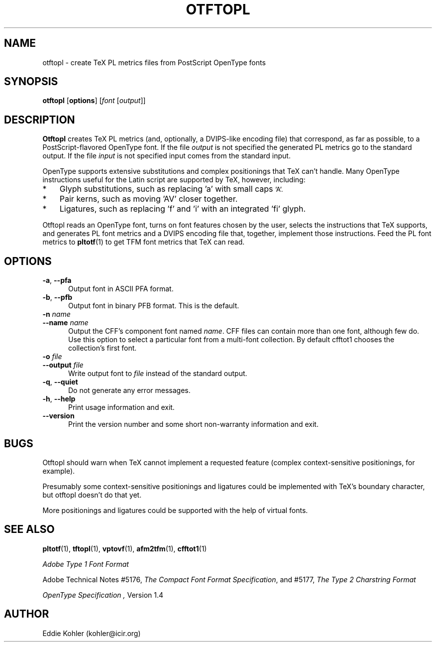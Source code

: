 .ds V 1.27
.de Sp
.if n .sp
.if t .sp 0.4
..
.TH OTFTOPL 1 "LCDF Typetools" "Version \*V"
.SH NAME
otftopl \- create TeX PL metrics files from PostScript OpenType fonts
.SH SYNOPSIS
.B otftopl
\%[\fBoptions\fR]
\%[\fIfont\fR [\fIoutput\fR]]
.SH DESCRIPTION
.BR Otftopl
creates TeX PL metrics (and, optionally, a DVIPS-like encoding file) that
correspond, as far as possible, to a PostScript-flavored OpenType font. If
the file
.I output
is not specified the generated PL metrics go to the standard output.
If the file
.I input
is not specified input comes from the standard input.
.LP
OpenType supports extensive substitutions and complex positionings that TeX
can't handle. Many OpenType instructions useful for the Latin script are
supported by TeX, however, including:
.IP * 3
Glyph substitutions, such as replacing 'a' with small caps 
.SM 'A'.
.IP * 3
Pair kerns, such as moving 'AV' closer together.
.IP * 3
Ligatures, such as replacing 'f' and 'i' with an integrated 'fi'
glyph.
.LP
Otftopl reads an OpenType font, turns on font features chosen by the user,
selects the instructions that TeX supports, and generates PL font metrics
and a DVIPS encoding file that, together, implement those instructions.
Feed the PL font metrics to
.BR pltotf (1)
to get TFM font metrics that TeX can read.
.LP

'
.SH OPTIONS
.PD 0
.TP 5
.BI \-a "\fR, " \-\-pfa
Output font in ASCII PFA format.
'
.Sp
.TP 5
.BI \-b "\fR, " \-\-pfb
Output font in binary PFB format. This is the default.
'
.Sp
.TP 5
.BI \-n " name"
.TP 5
.BI \-\-name " name"
Output the CFF's component font named
.IR name .
CFF files can contain more than one font, although few do. Use this option
to select a particular font from a multi-font collection. By default
cfftot1 chooses the collection's first font.
'
.Sp
.TP 5
.BI \-o " file"
.TP 5
.BI \-\-output " file"
Write output font to
.IR file
instead of the standard output.
'
.Sp
.TP 5
.BR \-q ", " \-\-quiet
Do not generate any error messages.
'
.Sp
.TP 5
.BR \-h ", " \-\-help
Print usage information and exit.
'
.Sp
.TP 5
.BR \-\-version
Print the version number and some short non-warranty information and exit.
.PD
'
.SH "BUGS"
.LP
Otftopl should warn when TeX cannot implement a requested feature (complex
context-sensitive positionings, for example).
.LP
Presumably some context-sensitive positionings and ligatures could be
implemented with TeX's boundary character, but otftopl doesn't do that yet.
.LP
More positionings and ligatures could be supported with the help of virtual
fonts.
'
.SH "SEE ALSO"
.LP
.BR pltotf (1),
.BR tftopl (1),
.BR vptovf (1),
.BR afm2tfm (1),
.BR cfftot1 (1)
.LP
.I "Adobe Type 1 Font Format"
.LP
Adobe Technical Notes #5176,
.IR "The Compact Font Format Specification" ,
and #5177,
.I "The Type 2 Charstring Format"
.LP
.I "OpenType Specification" ,
Version 1.4
'
.SH AUTHOR
Eddie Kohler (kohler@icir.org)
